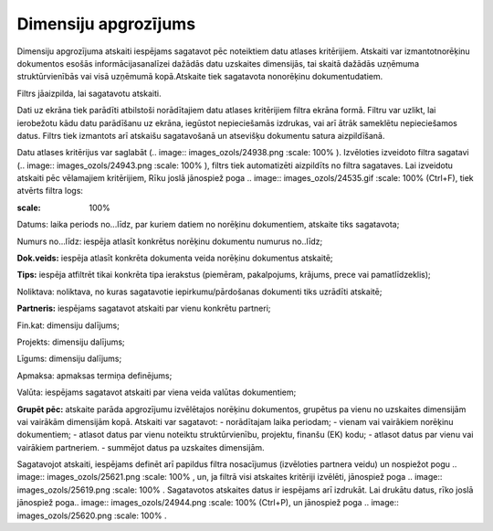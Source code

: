 .. 648 Dimensiju apgrozījums************************* 



Dimensiju apgrozījuma atskaiti iespējams sagatavot pēc noteiktiem datu
atlases kritērijiem. Atskaiti var izmantotnorēķinu dokumentos esošās
informācijasanalīzei dažādās datu uzskaites dimensijās, tai skaitā
dažādās uzņēmuma struktūrvienībās vai visā uzņēmumā kopā.Atskaite tiek
sagatavota nonorēķinu dokumentudatiem.

Filtrs jāaizpilda, lai sagatavotu atskaiti.

Dati uz ekrāna tiek parādīti atbilstoši norādītajiem datu atlases
kritērijiem filtra ekrāna formā. Filtru var uzlikt, lai ierobežotu
kādu datu parādīšanu uz ekrāna, iegūstot nepieciešamās izdrukas, vai
arī ātrāk sameklētu nepieciešamos datus. Filtrs tiek izmantots arī
atskaišu sagatavošanā un atsevišķu dokumentu satura aizpildīšanā.

Datu atlases kritērijus var saglabāt (.. image::
images_ozols/24938.png
:scale: 100%
). Izvēloties izveidoto filtra sagatavi (.. image::
images_ozols/24943.png
:scale: 100%
), filtrs tiek automatizēti aizpildīts no filtra sagataves. Lai
izveidotu atskaiti pēc vēlamajiem kritērijiem, Rīku joslā jānospiež
poga .. image:: images_ozols/24535.gif
:scale: 100%
(Ctrl+F), tiek atvērts filtra logs:




.. image:: images_ozols/26509.png
:scale: 100%






Datums: laika periods no...līdz, par kuriem datiem no norēķinu
dokumentiem, atskaite tiks sagatavota;

Numurs no...līdz: iespēja atlasīt konkrētus norēķinu dokumentu numurus
no..līdz;

**Dok.veids:** iespēja atlasīt konkrēta dokumenta veida norēķinu
dokumentus atskaitē;

**Tips:** iespēja atfiltrēt tikai konkrēta tipa ierakstus (piemēram,
pakalpojums, krājums, prece vai pamatlīdzeklis);

Noliktava: noliktava, no kuras sagatavotie iepirkumu/pārdošanas
dokumenti tiks uzrādīti atskaitē;

**Partneris:** iespējams sagatavot atskaiti par vienu konkrētu
partneri;


Fin.kat: dimensiju dalījums;

Projekts: dimensiju dalījums;

Līgums: dimensiju dalījums;

Apmaksa: apmaksas termiņa definējums;

Valūta: iespējams sagatavot atskaiti par viena veida valūtas
dokumentiem;

**Grupēt pēc:** atskaite parāda apgrozījumu izvēlētajos norēķinu
dokumentos, grupētus pa vienu no uzskaites dimensijām vai vairākām
dimensijām kopā. Atskaiti var sagatavot:
- norādītajam laika periodam;
- vienam vai vairākiem norēķinu dokumentiem;
- atlasot datus par vienu noteiktu struktūrvienību, projektu, finanšu
(EK) kodu;
- atlasot datus par vienu vai vairākiem partneriem.
- summējot datus pa uzskaites dimensijām.



Sagatavojot atskaiti, iespējams definēt arī papildus filtra
nosacījumus (izvēloties partnera veidu) un nospiežot pogu .. image::
images_ozols/25621.png
:scale: 100%
, un, ja filtrā visi atskaites kritēriji izvēlēti, jānospiež poga ..
image:: images_ozols/25619.png
:scale: 100%
. Sagatavotos atskaites datus ir iespējams arī izdrukāt. Lai drukātu
datus, rīko joslā jānospiež poga.. image:: images_ozols/24944.png
:scale: 100%
(Ctrl+P), un jānospiež poga .. image:: images_ozols/25620.png
:scale: 100%
.

 